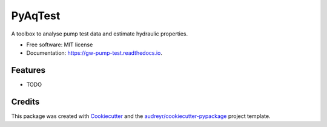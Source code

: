 ============
PyAqTest
============


.. image:: https://img.shields.io/pypi/v/gw_pump_test.svg
        :target: https://pypi.python.org/pypi/gw_pump_test

.. image:: https://img.shields.io/travis/aymanalz/gw_pump_test.svg
        :target: https://travis-ci.com/aymanalz/gw_pump_test

.. image:: https://readthedocs.org/projects/gw-pump-test/badge/?version=latest
        :target: https://gw-pump-test.readthedocs.io/en/latest/?version=latest
        :alt: Documentation Status




A toolbox to analyse pump test data and estimate hydraulic properties.


* Free software: MIT license
* Documentation: https://gw-pump-test.readthedocs.io.


Features
--------

* TODO

Credits
-------

This package was created with Cookiecutter_ and the `audreyr/cookiecutter-pypackage`_ project template.

.. _Cookiecutter: https://github.com/audreyr/cookiecutter
.. _`audreyr/cookiecutter-pypackage`: https://github.com/audreyr/cookiecutter-pypackage
